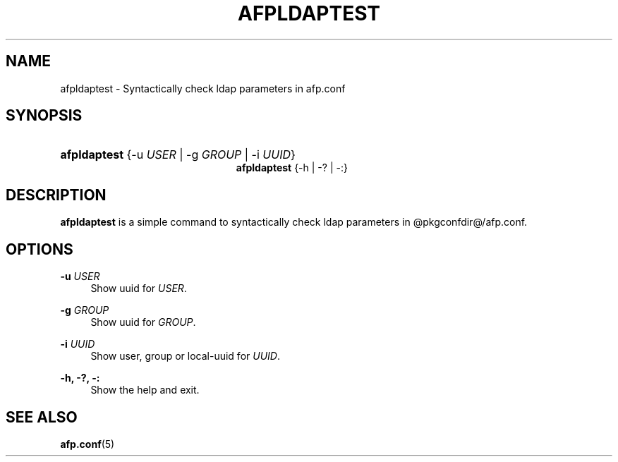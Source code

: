 '\" t
.\"     Title: afpldaptest
.\"    Author: [FIXME: author] [see http://docbook.sf.net/el/author]
.\" Generator: DocBook XSL Stylesheets v1.78.0 <http://docbook.sf.net/>
.\"      Date: 22 Mar 2012
.\"    Manual: 3.0.5
.\"    Source: 3.0.5
.\"  Language: English
.\"
.TH "AFPLDAPTEST" "1" "22 Mar 2012" "3.0.5" "3.0.5"
.\" -----------------------------------------------------------------
.\" * Define some portability stuff
.\" -----------------------------------------------------------------
.\" ~~~~~~~~~~~~~~~~~~~~~~~~~~~~~~~~~~~~~~~~~~~~~~~~~~~~~~~~~~~~~~~~~
.\" http://bugs.debian.org/507673
.\" http://lists.gnu.org/archive/html/groff/2009-02/msg00013.html
.\" ~~~~~~~~~~~~~~~~~~~~~~~~~~~~~~~~~~~~~~~~~~~~~~~~~~~~~~~~~~~~~~~~~
.ie \n(.g .ds Aq \(aq
.el       .ds Aq '
.\" -----------------------------------------------------------------
.\" * set default formatting
.\" -----------------------------------------------------------------
.\" disable hyphenation
.nh
.\" disable justification (adjust text to left margin only)
.ad l
.\" -----------------------------------------------------------------
.\" * MAIN CONTENT STARTS HERE *
.\" -----------------------------------------------------------------
.SH "NAME"
afpldaptest \- Syntactically check ldap parameters in afp\&.conf
.SH "SYNOPSIS"
.HP \w'\fBafpldaptest\fR\fB\fR\fBafpldaptest\fR\fB\fR\ 'u
\fBafpldaptest\fR\fB\fR {\-u\ \fIUSER\fR | \-g\ \fIGROUP\fR | \-i\ \fIUUID\fR}
.br
\fBafpldaptest\fR\fB\fR {\-h | \-? | \-:}
.SH "DESCRIPTION"
.PP
\fBafpldaptest\fR
is a simple command to syntactically check ldap parameters in @pkgconfdir@/afp\&.conf\&.
.SH "OPTIONS"
.PP
\fB\-u\fR \fIUSER\fR
.RS 4
Show uuid for
\fIUSER\fR\&.
.RE
.PP
\fB\-g\fR \fIGROUP\fR
.RS 4
Show uuid for
\fIGROUP\fR\&.
.RE
.PP
\fB\-i\fR \fIUUID\fR
.RS 4
Show user, group or local\-uuid for
\fIUUID\fR\&.
.RE
.PP
\fB\-h, \-?, \-:\fR
.RS 4
Show the help and exit\&.
.RE
.SH "SEE ALSO"
.PP
\fBafp.conf\fR(5)
